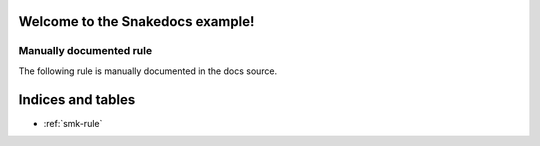 Welcome to the Snakedocs example!
=================================

.. smk:autodoc:: ../workflow/Snakefile


Manually documented rule
------------------------

The following rule is manually documented in the docs source.


.. smk:rule:: handwritten

   This is a handwritten docstring.

   :input: A super-dooper result file
   :output: A swanky plot
   :param γ: The gradient of the line


Indices and tables
==================

* :ref:`smk-rule`
